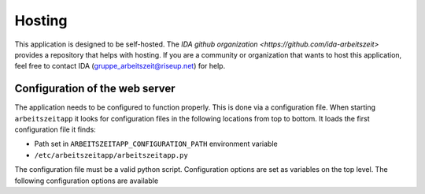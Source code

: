Hosting
=======

This application is designed to be self-hosted. The `IDA github organization <https://github.com/ida-arbeitszeit>` 
provides a repository that helps with hosting. If you are a community or organization that wants to host this application, 
feel free to contact IDA (`gruppe_arbeitszeit@riseup.net <mailto:gruppe_arbeitszeit@riseup.net>`_) for help.

Configuration of the web server
-------------------------------

The application needs to be configured to function properly. This is
done via a configuration file. When starting ``arbeitszeitapp`` it
looks for configuration files in the following locations from top to
bottom. It loads the first configuration file it finds:

* Path set in ``ARBEITSZEITAPP_CONFIGURATION_PATH`` environment variable
* ``/etc/arbeitszeitapp/arbeitszeitapp.py``

The configuration file must be a valid python script.  Configuration
options are set as variables on the top level. The following
configuration options are available

.. py:data:: DEFAULT_USER_TIMEZONE

   The default timezone for users. This must be a valid timezone
   string as found in the `tz database`_.

   Example: ``DEFAULT_USER_TIMEZONE = "Europe/Berlin"``

   Default: ``"UTC"``

.. py:data:: ALEMBIC_CONFIG

   Path to the alembic configuration. Alembic is used to manage
   database migrations. See the `alembic documentation`_ for further
   information.

   The target database for migrations is set via the "sqlalchemy.url"
   option in this file or via the 
   ALEMBIC_SQLALCHEMY_DATABASE_URI environment variable. 

.. py:data:: AUTO_MIGRATE
   
   Upgrade the database schema if changes are detected on startup. If auto 
   migration is not activated, you need to run database migrations manually 
   via the ``alembic`` command line tool.

   Example: ``AUTO_MIGRATE = True``

   Default: ``False``

.. py:data:: FORCE_HTTPS

   This option controls whether the application will allow unsecure
   HTTP trafic or force a redirect to an HTTPS address.

   Example: ``FORCE_HTTPS = False``

   Default: ``True``

.. py:data:: MAIL_PLUGIN_MODULE

   This option must be a python module path to the email plugin to be
   used.  By default a mock email service will be used that is
   intended for development purposes.

   The arbeitszeitapp provides a very basic mechanism for sending
   emails synchronously via SMTP. This plugin is found in the
   ``arbeitszeit_flask.mail_service.smtp_mail_service`` module.

.. py:data:: MAIL_PLUGIN_CLASS

   This option must be the class name of the email service found under
   ``MAIL_PLUGIN_MODULE``.  By default a mock email service will be
   used that is intended for development purposes.

   The arbeitszeitapp provides a very basic mechanism for sending
   emails synchronously via SMTP. The name of this class in
   ``SmtpMailService``

.. py:data:: MAIL_SERVER
   
   The hostname of the SMTP server used for sending emails.

.. py:data:: MAIL_PORT
   
   Port of the SMTP server used to send emails.

   Default: ``25``

.. py:data:: MAIL_USERNAME
   
   The username required to log in to the ``SMTP`` server for sending emails.

.. py:data:: MAIL_PASSWORD
   
   The password required to log in to the ``SMTP`` server for sending emails.

.. py:data:: MAIL_DEFAULT_SENDER
   
   The sender address used for outgoing emails.

.. py:data:: MAIL_ADMIN

   The email address of the app administrator. Users may use this email 
   address to contact the administrator.

.. py:data:: SECRET_KEY
   
   A password used for protecting agains Cross-site request forgery
   and more. Setting this option is obligatory for many security
   measures.

.. py:data:: SECURITY_PASSWORD_SALT
   
   This option is used when encrypting passwords. Don't lose it.

.. py:data:: SERVER_NAME
   
   This variable tells the application how it is addressed. This is
   important to generate links in emails it sends out.

   Example: ``SERVER_NAME = "arbeitszeitapp.cp.org"``

.. py:data:: SQLALCHEMY_DATABASE_URI
   
   The address of the database used for persistence. The
   application has been tested with PostgreSQL and SQLite databases.

   Default: ``"sqlite:////tmp/arbeitszeitapp.db"``

   Example: ``SQLALCHEMY_DATABASE_URI = "postgresql:///my_data"``

.. py:data:: ALLOWED_OVERDRAW_MEMBER
   
   This integer defines how far members can overdraw their account in hours.
   Set to ``"unlimited"`` to allow unlimited overdraw.

   Default: ``0``

.. py:data:: ACCEPTABLE_RELATIVE_ACCOUNT_DEVIATION
   
   This integer defines the "relative deviation" from the ideal account balance of zero
   that is still deemed acceptable, expressed in percent and calculated 
   relative to the expected transfer value of this account.

   Example: Company XY has an absolute deviation of minus 1000 hours on its account for means
   of production (PRD account). Because it has filed plans with total costs for means of 
   production of 10000 hours (=the sum of expected transfer value), 
   its relative deviation is 10%.

   Unacceptable high deviations might get labeled as such or highlighted by the application.

   Default: ``33``


.. _alembic documentation: https://alembic.sqlalchemy.org/en/latest/tutorial.html#editing-the-ini-file
.. _tz database: https://en.wikipedia.org/wiki/List_of_tz_database_time_zones
